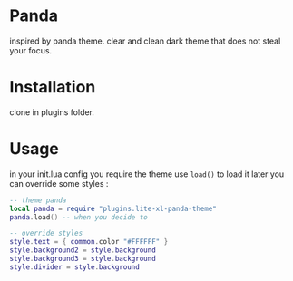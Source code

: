 
* Panda

inspired by panda theme. clear and clean dark theme that does not steal your focus.

* Installation

clone in plugins folder.

* Usage

in your init.lua config you require the theme use =load()= to load it later you can override some styles :

#+begin_src lua
-- theme panda
local panda = require "plugins.lite-xl-panda-theme"
panda.load() -- when you decide to

-- override styles
style.text = { common.color "#FFFFFF" }
style.background2 = style.background
style.background3 = style.background
style.divider = style.background

#+end_src
